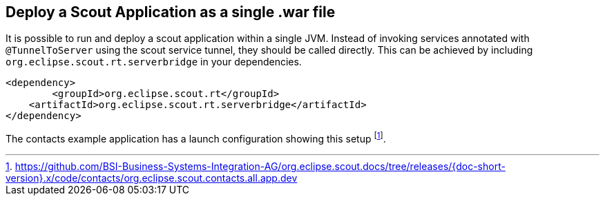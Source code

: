 == Deploy a Scout Application as a single .war file

It is possible to run and deploy a scout application within a single JVM.
Instead of invoking services annotated with `@TunnelToServer` using the scout service tunnel, they should be called directly.
This can be achieved by including `org.eclipse.scout.rt.serverbridge` in your dependencies.

[source,xml,indent=0]
<dependency>
	<groupId>org.eclipse.scout.rt</groupId>
    <artifactId>org.eclipse.scout.rt.serverbridge</artifactId>
</dependency>

The contacts example application has a launch configuration showing this setup
footnote:[
https://github.com/BSI-Business-Systems-Integration-AG/org.eclipse.scout.docs/tree/releases/{doc-short-version}.x/code/contacts/org.eclipse.scout.contacts.all.app.dev
].
